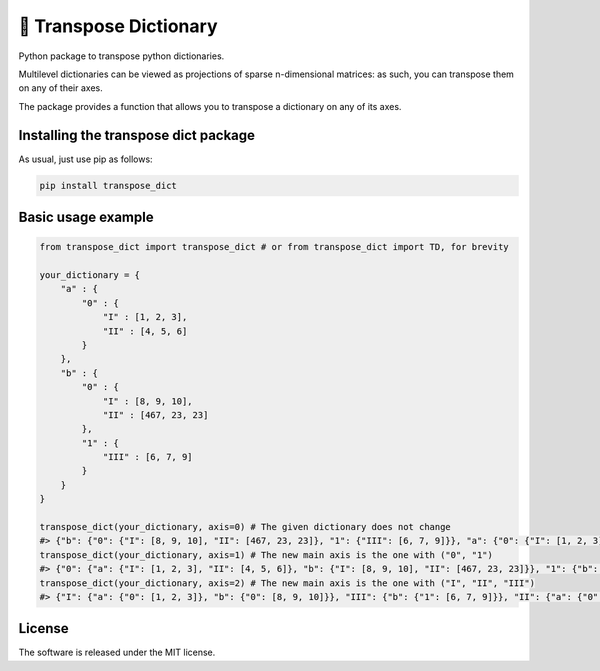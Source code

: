 🎲 Transpose Dictionary
======================
|pip| |downloads| |github|

Python package to transpose python dictionaries.

Multilevel dictionaries can be viewed as projections of sparse n-dimensional matrices: as such, you can transpose them on any of their axes.

The package provides a function that allows you to transpose a dictionary on any of its axes.

Installing the transpose dict package
-------------------------------------------
As usual, just use pip as follows:

.. code:: shell

    pip install transpose_dict

Basic usage example
---------------------

.. code:: python

    from transpose_dict import transpose_dict # or from transpose_dict import TD, for brevity
    
    your_dictionary = {
        "a" : {
            "0" : {
                "I" : [1, 2, 3],
                "II" : [4, 5, 6]
            }
        },
        "b" : {
            "0" : {
                "I" : [8, 9, 10],
                "II" : [467, 23, 23]
            },
            "1" : {
                "III" : [6, 7, 9]
            }
        }
    }

    transpose_dict(your_dictionary, axis=0) # The given dictionary does not change
    #> {"b": {"0": {"I": [8, 9, 10], "II": [467, 23, 23]}, "1": {"III": [6, 7, 9]}}, "a": {"0": {"I": [1, 2, 3], "II": [4, 5, 6]}}}
    transpose_dict(your_dictionary, axis=1) # The new main axis is the one with ("0", "1")
    #> {"0": {"a": {"I": [1, 2, 3], "II": [4, 5, 6]}, "b": {"I": [8, 9, 10], "II": [467, 23, 23]}}, "1": {"b": {"III": [6, 7, 9]}}}
    transpose_dict(your_dictionary, axis=2) # The new main axis is the one with ("I", "II", "III")
    #> {"I": {"a": {"0": [1, 2, 3]}, "b": {"0": [8, 9, 10]}}, "III": {"b": {"1": [6, 7, 9]}}, "II": {"a": {"0": [4, 5, 6]}, "b": {"0": [467, 23, 23]}}}

License
--------------
The software is released under the MIT license.

.. |pip| image:: https://badge.fury.io/py/transpose-dict.svg
    :target: https://badge.fury.io/py/transpose-dict

.. |downloads| image:: https://pepy.tech/badge/transpose-dict
    :target: https://pepy.tech/badge/transpose-dict
    :alt: Pypi total project downloads 

.. |github| image:: https://github.com/LucaCappelletti94/transpose_dict/actions/workflows/python.yml/badge.svg
    :target: https://github.com/LucaCappelletti94/transpose_dict/actions/
    :alt: Github Actions